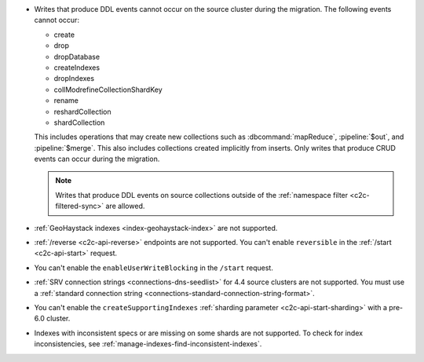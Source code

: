 - Writes that produce DDL events cannot occur on the source cluster during the 
  migration. The following events cannot occur: 
  
  - create
  - drop
  - dropDatabase
  - createIndexes
  - dropIndexes
  - collModrefineCollectionShardKey
  - rename
  - reshardCollection
  - shardCollection

  This includes operations that may create new collections such as 
  :dbcommand:`mapReduce`, :pipeline:`$out`, and :pipeline:`$merge`. This also 
  includes collections created implicitly from inserts. Only writes that produce 
  CRUD events can occur during the migration.

  .. note:: 
   
     Writes that produce DDL events on source collections outside of the 
     :ref:`namespace filter <c2c-filtered-sync>` are allowed.

- :ref:`GeoHaystack indexes <index-geohaystack-index>` are not supported.

- :ref:`/reverse <c2c-api-reverse>` endpoints are not supported. You can't 
  enable ``reversible`` in the :ref:`/start <c2c-api-start>` request.

- You can't enable the ``enableUserWriteBlocking`` in the ``/start`` request. 

- :ref:`SRV connection strings <connections-dns-seedlist>` for 4.4 source 
  clusters are not supported. You must use a :ref:`standard connection string
  <connections-standard-connection-string-format>`.

- You can't enable the ``createSupportingIndexes`` :ref:`sharding parameter 
  <c2c-api-start-sharding>` with a pre-6.0 cluster. 

- Indexes with inconsistent specs or are missing on some shards are not 
  supported. To check for index inconsistencies, see 
  :ref:`manage-indexes-find-inconsistent-indexes`.
